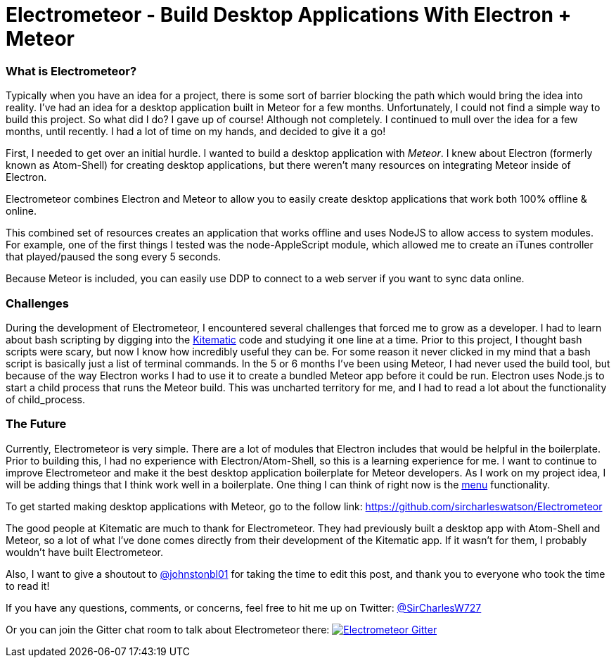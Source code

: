 = Electrometeor - Build Desktop Applications With Electron + Meteor

:hp-tags: Meteor, Electron, JavaScript

=== What is Electrometeor?

Typically when you have an idea for a project, there is some sort of barrier blocking the path which would bring the idea into reality. I've had an idea for a desktop application built in Meteor for a few months. Unfortunately, I could not find a simple way to build this project. So what did I do? I gave up of course! Although not completely. I continued to mull over the idea for a few months, until recently. I had a lot of time on my hands, and decided to give it a go!

First, I needed to get over an initial hurdle. I wanted to build a desktop application with _Meteor_. I knew about Electron (formerly known as Atom-Shell) for creating desktop applications, but there weren't many resources on integrating Meteor inside of Electron.

Electrometeor combines Electron and Meteor to allow you to easily create desktop applications that work both 100% offline & online.

This combined set of resources creates an application that works offline and uses NodeJS to allow access to system modules. For example, one of the first things I tested was the node-AppleScript module, which allowed me to create an iTunes controller that played/paused the song every 5 seconds.

Because Meteor is included, you can easily use DDP to connect to a web server if you want to sync data online.

=== Challenges

During the development of Electrometeor, I encountered several challenges that forced me to grow as a developer. I had to learn about bash scripting by digging into the https://kitematic.com/[Kitematic] code and studying it one line at a time. Prior to this project, I thought bash scripts were scary, but now I know how incredibly useful they can be. For some reason it never clicked in my mind that a bash script is basically just a list of terminal commands. In the 5 or 6 months I've been using Meteor, I had never used the build tool, but because of the way Electron works I had to use it to create a bundled Meteor app before it could be run. Electron uses Node.js to start a child process that runs the Meteor build. This was uncharted territory for me, and I had to read a lot about the functionality of child_process.

=== The Future

Currently, Electrometeor is very simple. There are a lot of modules that Electron includes that would be helpful in the boilerplate. Prior to building this, I had no experience with Electron/Atom-Shell, so this is a learning experience for me. I want to continue to improve Electrometeor and make it the best desktop application boilerplate for Meteor developers. As I work on my project idea, I will be adding things that I think work well in a boilerplate. One thing I can think of right now is the https://github.com/atom/electron/blob/master/docs/api/menu.md[menu] functionality.


To get started making desktop applications with Meteor, go to the follow link:
https://github.com/sircharleswatson/Electrometeor


The good people at Kitematic are much to thank for Electrometeor. They had previously built a desktop app with Atom-Shell and Meteor, so a lot of what I’ve done comes directly from their development of the Kitematic app. If it wasn’t for them, I probably wouldn’t have built Electrometeor.

Also, I want to give a shoutout to https://twitter.com/johnstonbl01[@johnstonbl01] for taking the time to edit this post, and thank you to everyone who took the time to read it!

If you have any questions, comments, or concerns, feel free to hit me up on Twitter: http://twitter.com/sircharlesw727[@SirCharlesW727]

Or you can join the Gitter chat room to talk about Electrometeor there:
image:https://badges.gitter.im/Join%20Chat.svg[
"Electrometeor Gitter",
link="https://gitter.im/sircharleswatson/Electrometeor?utm_source=badge&utm_medium=badge&utm_campaign=pr-badge&utm_content=badge"]
